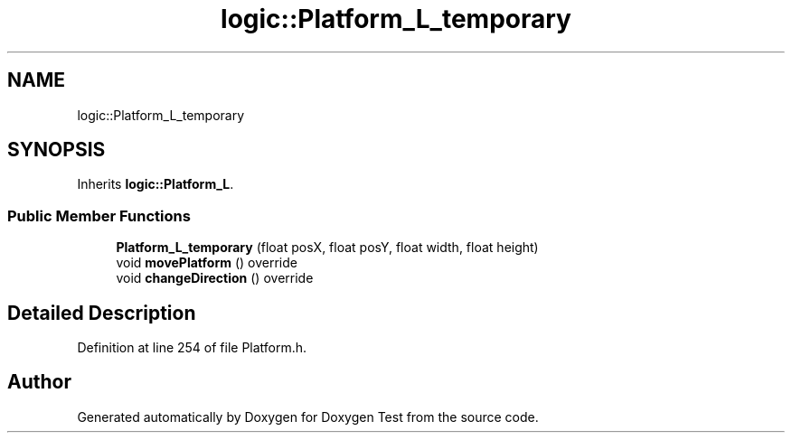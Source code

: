 .TH "logic::Platform_L_temporary" 3 "Mon Jan 10 2022" "Doxygen Test" \" -*- nroff -*-
.ad l
.nh
.SH NAME
logic::Platform_L_temporary
.SH SYNOPSIS
.br
.PP
.PP
Inherits \fBlogic::Platform_L\fP\&.
.SS "Public Member Functions"

.in +1c
.ti -1c
.RI "\fBPlatform_L_temporary\fP (float posX, float posY, float width, float height)"
.br
.ti -1c
.RI "void \fBmovePlatform\fP () override"
.br
.ti -1c
.RI "void \fBchangeDirection\fP () override"
.br
.in -1c
.SH "Detailed Description"
.PP 
Definition at line 254 of file Platform\&.h\&.

.SH "Author"
.PP 
Generated automatically by Doxygen for Doxygen Test from the source code\&.
